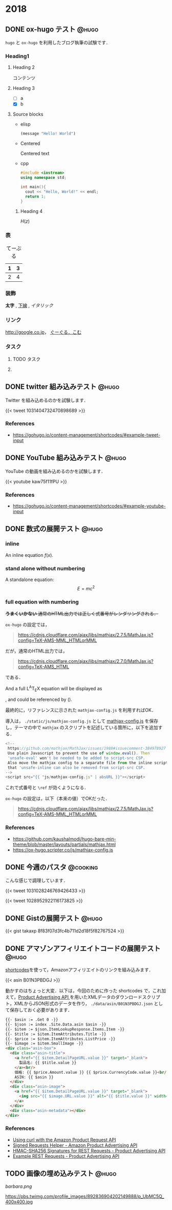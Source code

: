 #+hugo_section: 2018
#+hugo_base_dir: ../
#+STARTUP: content
#+macro: latex @@html:<span class="latex">L<sup>A</sup>T<sub>E</sub>X</span>@@
#+OPTIONS: ^:{}
#+LINK: images ~/devel/src/

* 2018
** DONE ox-hugo テスト                                                :@hugo:
   CLOSED: [2018-08-20 Mon 18:23]
:PROPERTIES:
:EXPORT_FILE_NAME: a-test-of-ox-hugo
:END:

=hugo= と =ox-hugo= を利用したブログ執筆の試験です．

*** Heading1
**** Heading 2

  コンテンツ

**** Heading 3
    - [ ] a
    - [X] b

**** Source blocks

    - elisp

      #+BEGIN_SRC emacs-lisp
      (message "Hello! World")
      #+END_SRC

    - Centered

      #+BEGIN_CENTER
      Centered text
      #+END_CENTER

    - cpp

      #+BEGIN_SRC cpp
      #include <iostream>
      using namespace std;

      int main(){
        cout << "Hello, World!" << endl;
        return 1;
      }
      #+END_SRC

***** Heading 4

  $H(z)$

*** 表

  #+CAPTION: てーぶる
  | 1 | 3 |
  |---+---|
  | 2 | 4 |

*** 装飾

  *太字* , _下線_ , /イタリック/

*** リンク

  [[http://google.co.jp]]， [[http://google.com/][ぐーぐる．こむ]]

*** タスク
**** TODO タスク
     DEADLINE: <2017-03-01 Wed>
**** COMMENT コメント

  =hoge=, =foo=
** DONE twitter 組み込みテスト                                        :@hugo:
   CLOSED: [2018-08-20 Mon 20:10]
:PROPERTIES:
:EXPORT_FILE_NAME: a-test-of-twitter-card
:END:

Twitter を組み込めるのかを試験します．

{{< tweet 1031404732470898689 >}}

*** References
 - https://gohugo.io/content-management/shortcodes/#example-tweet-input

** DONE YouTube 組み込みテスト                                        :@hugo:
   CLOSED: [2018-08-20 Mon 20:28]
:PROPERTIES:
:EXPORT_FILE_NAME: a-test-of-youtube
:END:

YouTube の動画を組み込めるのかを試験します．

{{< youtube kaw75f11fPU >}}

*** References
 - https://gohugo.io/content-management/shortcodes/#example-youtube-input

** DONE 数式の展開テスト                                              :@hugo:
   CLOSED: [2018-08-21 Tue 02:05]
:PROPERTIES:
:EXPORT_FILE_NAME: a-mathjax-text
:EXPORT_HUGO_CUSTOM_FRONT_MATTER: :mathjax true
:CREATED:  [2018-08-21 Tue 02:04]
:END:
*** inline
An inline equation $f(x)$.

*** stand alone without numbering
A standalone equation:
$$ E = mc^{2} $$

*** full equation with numbering

+*うまくいかない* 通常のHTML出力では正しく式番号がレンダリングされる．+

=ox-hugo= の設定では，

#+begin_quote
https://cdnjs.cloudflare.com/ajax/libs/mathjax/2.7.5/MathJax.js?config=TeX-AMS-MML_HTMLorMML
#+end_quote

だが，通常のHTML出力では，

#+begin_quote
https://cdnjs.cloudflare.com/ajax/libs/mathjax/2.7.0/MathJax.js?config=TeX-AMS_HTML
#+end_quote

である．

And a full {{{latex}}} equation will be displayed as

\begin{equation}
\label{eq:1}
C = W\log_{2} (1+\mathrm{SNR})
\end{equation}

, and could be referenced by (\ref{eq:1}).

最終的に，リファレンスに示された =mathjax-config.js= を利用すればOK．

導入は， =./static/js/mathjax-config.js= として [[https://ox-hugo.scripter.co/js/mathjax-config.js][mathjax-config.js]] を保存し，テーマの中で =mathjax= のスクリプトを記述している箇所に，以下を追加する．

#+begin_src javascript
<!--
 https://github.com/mathjax/MathJax/issues/1988#issuecomment-384978927
 Use plain Javascript to prevent the use of window.eval(). Then
 'unsafe-eval' won't be needed to be added to script-src CSP.
 Also move the mathjax config to a separate file from the inline script so
 that 'unsafe-inline can also be removed from script-src CSP.
-->
<script src="{{ "js/mathjax-config.js" | absURL }}"></script>
#+end_src

これで式番号と =\ref= が効くようになる．

=ox-hugo= の設定は，以下（本来の値）でOKだった．

#+begin_quote
https://cdnjs.cloudflare.com/ajax/libs/mathjax/2.7.5/MathJax.js?config=TeX-AMS-MML_HTMLorMML
#+end_quote

*** References
 - https://github.com/kaushalmodi/hugo-bare-min-theme/blob/master/layouts/partials/mathjax.html
 - https://ox-hugo.scripter.co/js/mathjax-config.js
** DONE 今週のパスタ                                               :@cooking:
   CLOSED: [2018-08-21 Tue 10:53]
:PROPERTIES:
:EXPORT_FILE_NAME: a-test-of-cooking-report-with-twitter
:CREATED:  [2018-08-21 Tue 10:52]
:END:

こんな感じで調理しています．

{{< tweet 1031028246769426433 >}}

{{< tweet 1028952922116173825 >}}

** DONE Gistの展開テスト                                              :@hugo:
   CLOSED: [2018-08-21 Tue 16:25]
:PROPERTIES:
:EXPORT_FILE_NAME: a-test-of-gist
:END:

{{< gist takaxp 8f83f07d3fc4b711d2d18f5f82767524 >}}

** DONE アマゾンアフィリエイトコードの展開テスト                      :@hugo:
   CLOSED: [2018-08-23 Thu 00:37]
:PROPERTIES:
:EXPORT_FILE_NAME: a-test-of-asni-shortcode
:CREATED:  [2018-08-23 Thu 00:36]
:END:

[[https://gohugo.io/templates/shortcode-templates/][shortcodes]]を使って，Amazonアフィリエイトのリンクを組み込みます．

{{< asin B01N3PBDGJ >}}

動かすのはちょっと大変．以下は，今回のために作った shortcodes で，これ加えて，[[https://affiliate.amazon.co.jp/assoc_credentials/home][Product Advertising API ]]を用いたXMLデータのダウンロードスクリプト，XMLからJSON形式のデータを作り， =./data/asin/B01N3PBDGJ.json= として保存しておく必要があります．

#+begin_src html
{{- $asin := .Get 0 -}}
{{- $json := index .Site.Data.asin $asin -}}
{{- $item := $json.ItemLookupResponse.Items.Item -}}
{{- $title := $item.ItemAttributes.Title -}}
{{- $price := $item.ItemAttributes.ListPrice -}}
{{- $image := $item.SmallImage -}}
<div class="asin-box">
  <div class="asin-title">
    <a href="{{ $item.DetailPageURL.value }}" target="_blank">
      製品名: {{ $title.value }}
    </a><br/>
    価格: {{ $price.Amount.value }} {{ $price.CurrencyCode.value }}<br/>
    ASIN: {{ $asin }}
  </div>
  <div class="asin-image">
    <a href="{{ $item.DetailPageURL.value }}" target="_blank">
      <img src="{{ $image.URL.value }}" alt="{{ $title.value }}" width="{{ $image.Width.value }}" height="{{ $image.Height.value }}"/>
    </a>
  </div>
  <div class="asin-metadata"></div>
</div>
#+end_src

*** References
 - [[https://frdmtoplay.com/using-curl-with-the-amazon-product-request-api/][Using curl with the Amazon Product Request API]]
 - [[http://associates-amazon.s3.amazonaws.com/signed-requests/helper/index.html][Signed Requests Helper - Amazon Product Advertising API]]
 - [[https://docs.aws.amazon.com/AWSECommerceService/latest/DG/HMACSignatures.html][HMAC-SHA256 Signatures for REST Requests - Product Advertising API]]
 - [[https://docs.aws.amazon.com/AWSECommerceService/latest/DG/rest-signature.html][Example REST Requests - Product Advertising API]]
** TODO 画像の埋め込みテスト                                          :@hugo:
:PROPERTIES:
:EXPORT_FILE_NAME: a-test-of-images
:CREATED:  [2018-08-23 Thu 02:19]
:END:

#+attr_html: :width 128px
[[images:barbara.png]]

#+attr_html: :width 128px
[[images:barbara.png][barbara.png]]

[[https://pbs.twimg.com/profile_images/892836904202149888/p_UbMC5Q_400x400.jpg]]

#+attr_html: :width 128px
https://pbs.twimg.com/profile_images/892836904202149888/p_UbMC5Q_400x400.jpg
